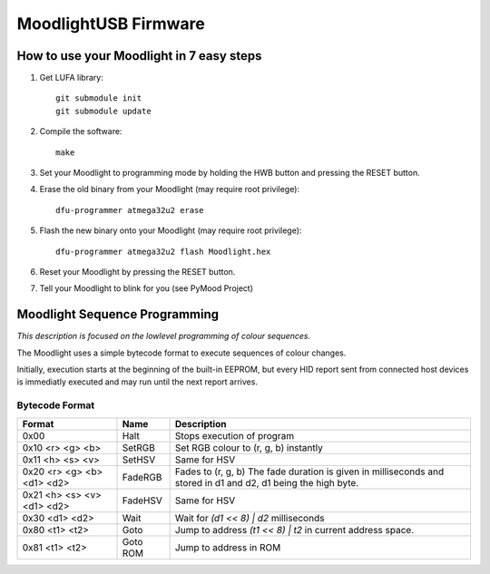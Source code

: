 =====================
MoodlightUSB Firmware
=====================


How to use your Moodlight in 7 easy steps
#########################################

1. Get LUFA library::

     git submodule init
     git submodule update

2. Compile the software::

     make

3. Set your Moodlight to programming mode by holding the HWB button and pressing the RESET button.

4. Erase the old binary from your Moodlight (may require root privilege)::

     dfu-programmer atmega32u2 erase

5. Flash the new binary onto your Moodlight (may require root privilege)::

     dfu-programmer atmega32u2 flash Moodlight.hex 

6. Reset your Moodlight by pressing the RESET button.

7. Tell your Moodlight to blink for you (see PyMood Project)


Moodlight Sequence Programming
##############################

*This description is focused on the lowlevel programming of colour sequences.*

The Moodlight uses a simple bytecode format to execute sequences of colour changes. 

Initially, execution starts at the beginning of the built-in EEPROM,
but every HID report sent from connected host devices is immediatly executed
and may run until the next report arrives.

Bytecode Format
---------------

+----------------------------+----------+--------------------------------------+
| Format                     | Name     | Description                          |
+============================+==========+======================================+
| 0x00                       | Halt     | Stops execution of program           |
+----------------------------+----------+--------------------------------------+
| 0x10 <r> <g> <b>           | SetRGB   | Set RGB colour to (r, g, b) instantly|
+----------------------------+----------+--------------------------------------+
| 0x11 <h> <s> <v>           | SetHSV   | Same for HSV                         |
+----------------------------+----------+--------------------------------------+
| 0x20 <r> <g> <b> <d1> <d2> | FadeRGB  | Fades to (r, g, b)                   |
|                            |          | The fade duration is given in        |
|                            |          | milliseconds and stored in d1 and d2,|
|                            |          | d1 being the high byte.              |
+----------------------------+----------+--------------------------------------+
| 0x21 <h> <s> <v> <d1> <d2> | FadeHSV  | Same for HSV                         |
+----------------------------+----------+--------------------------------------+
| 0x30 <d1> <d2>             | Wait     | Wait for `(d1 << 8) | d2`            |
|                            |          | milliseconds                         |
+----------------------------+----------+--------------------------------------+
| 0x80 <t1> <t2>             | Goto     | Jump to address `(t1 << 8) | t2`     |
|                            |          | in current address space.            |
+----------------------------+----------+--------------------------------------+
| 0x81 <t1> <t2>             | Goto ROM | Jump to address in ROM               |
+----------------------------+----------+--------------------------------------+

